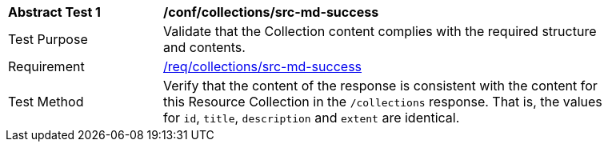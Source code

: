 // [[ats_collections_src-md-success]]
[width="90%",cols="2,6a"]
|===
^|*Abstract Test {counter:ats-id}* |*/conf/collections/src-md-success*
^|Test Purpose |Validate that the Collection content complies with the required structure and contents.
^|Requirement |<<req_collections_src-md-success,/req/collections/src-md-success>>
^|Test Method |Verify that the content of the response is consistent with the content for this Resource Collection in the `/collections` response. That is, the values for `id`, `title`, `description` and `extent` are identical.
|===
